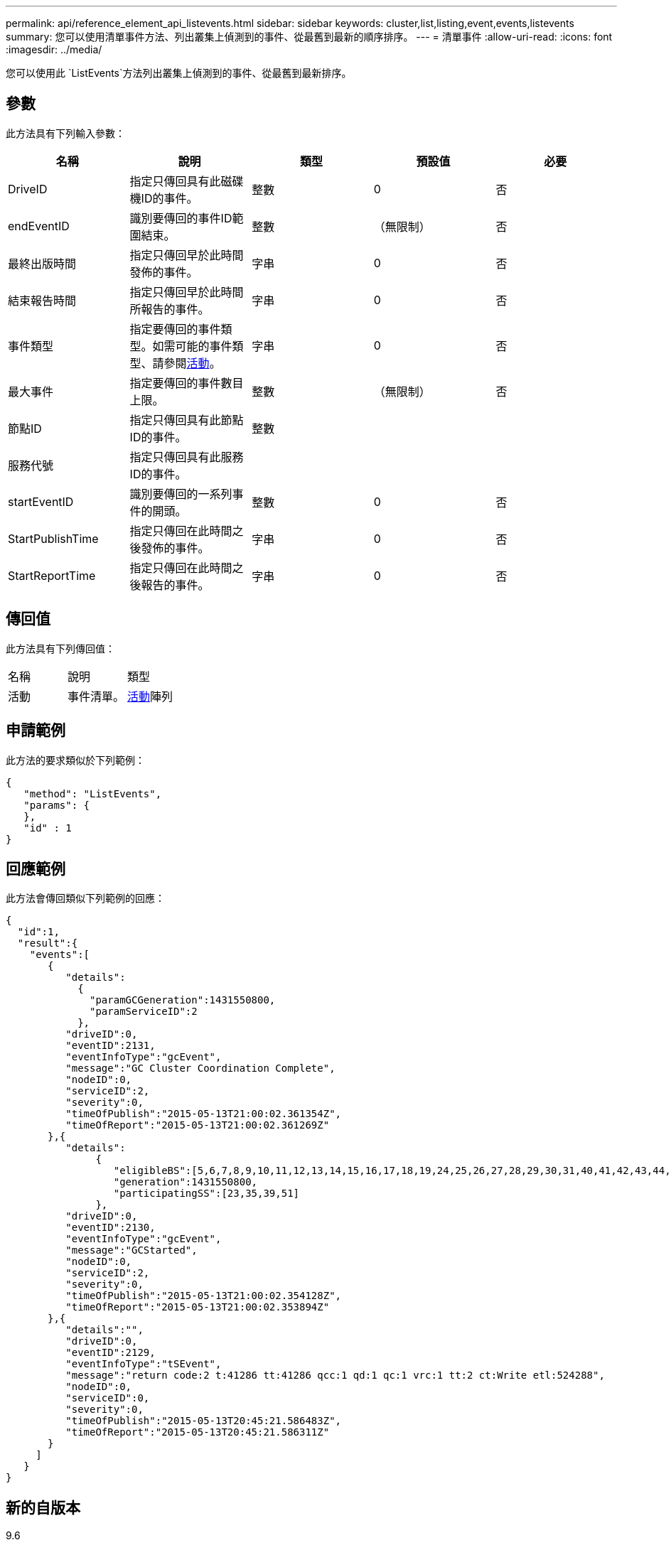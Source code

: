 ---
permalink: api/reference_element_api_listevents.html 
sidebar: sidebar 
keywords: cluster,list,listing,event,events,listevents 
summary: 您可以使用清單事件方法、列出叢集上偵測到的事件、從最舊到最新的順序排序。 
---
= 清單事件
:allow-uri-read: 
:icons: font
:imagesdir: ../media/


[role="lead"]
您可以使用此 `ListEvents`方法列出叢集上偵測到的事件、從最舊到最新排序。



== 參數

此方法具有下列輸入參數：

|===
| 名稱 | 說明 | 類型 | 預設值 | 必要 


 a| 
DriveID
 a| 
指定只傳回具有此磁碟機ID的事件。
 a| 
整數
 a| 
0
 a| 
否



 a| 
endEventID
 a| 
識別要傳回的事件ID範圍結束。
 a| 
整數
 a| 
（無限制）
 a| 
否



 a| 
最終出版時間
 a| 
指定只傳回早於此時間發佈的事件。
 a| 
字串
 a| 
0
 a| 
否



 a| 
結束報告時間
 a| 
指定只傳回早於此時間所報告的事件。
 a| 
字串
 a| 
0
 a| 
否



 a| 
事件類型
 a| 
指定要傳回的事件類型。如需可能的事件類型、請參閱xref:reference_element_api_event.adoc[活動]。
 a| 
字串
 a| 
0
 a| 
否



 a| 
最大事件
 a| 
指定要傳回的事件數目上限。
 a| 
整數
 a| 
（無限制）
 a| 
否



 a| 
節點ID
 a| 
指定只傳回具有此節點ID的事件。
 a| 
整數
 a| 
 a| 



 a| 
服務代號
 a| 
指定只傳回具有此服務ID的事件。
 a| 
 a| 
 a| 



 a| 
startEventID
 a| 
識別要傳回的一系列事件的開頭。
 a| 
整數
 a| 
0
 a| 
否



 a| 
StartPublishTime
 a| 
指定只傳回在此時間之後發佈的事件。
 a| 
字串
 a| 
0
 a| 
否



 a| 
StartReportTime
 a| 
指定只傳回在此時間之後報告的事件。
 a| 
字串
 a| 
0
 a| 
否

|===


== 傳回值

此方法具有下列傳回值：

|===


| 名稱 | 說明 | 類型 


 a| 
活動
 a| 
事件清單。
 a| 
xref:reference_element_api_event.adoc[活動]陣列

|===


== 申請範例

此方法的要求類似於下列範例：

[listing]
----
{
   "method": "ListEvents",
   "params": {
   },
   "id" : 1
}
----


== 回應範例

此方法會傳回類似下列範例的回應：

[listing]
----
{
  "id":1,
  "result":{
    "events":[
       {
          "details":
            {
              "paramGCGeneration":1431550800,
              "paramServiceID":2
            },
          "driveID":0,
          "eventID":2131,
          "eventInfoType":"gcEvent",
          "message":"GC Cluster Coordination Complete",
          "nodeID":0,
          "serviceID":2,
          "severity":0,
          "timeOfPublish":"2015-05-13T21:00:02.361354Z",
          "timeOfReport":"2015-05-13T21:00:02.361269Z"
       },{
          "details":
               {
                  "eligibleBS":[5,6,7,8,9,10,11,12,13,14,15,16,17,18,19,24,25,26,27,28,29,30,31,40,41,42,43,44,45,46,47,52,53,54,55,56,57,58,59,60],
                  "generation":1431550800,
                  "participatingSS":[23,35,39,51]
               },
          "driveID":0,
          "eventID":2130,
          "eventInfoType":"gcEvent",
          "message":"GCStarted",
          "nodeID":0,
          "serviceID":2,
          "severity":0,
          "timeOfPublish":"2015-05-13T21:00:02.354128Z",
          "timeOfReport":"2015-05-13T21:00:02.353894Z"
       },{
          "details":"",
          "driveID":0,
          "eventID":2129,
          "eventInfoType":"tSEvent",
          "message":"return code:2 t:41286 tt:41286 qcc:1 qd:1 qc:1 vrc:1 tt:2 ct:Write etl:524288",
          "nodeID":0,
          "serviceID":0,
          "severity":0,
          "timeOfPublish":"2015-05-13T20:45:21.586483Z",
          "timeOfReport":"2015-05-13T20:45:21.586311Z"
       }
     ]
   }
}
----


== 新的自版本

9.6
